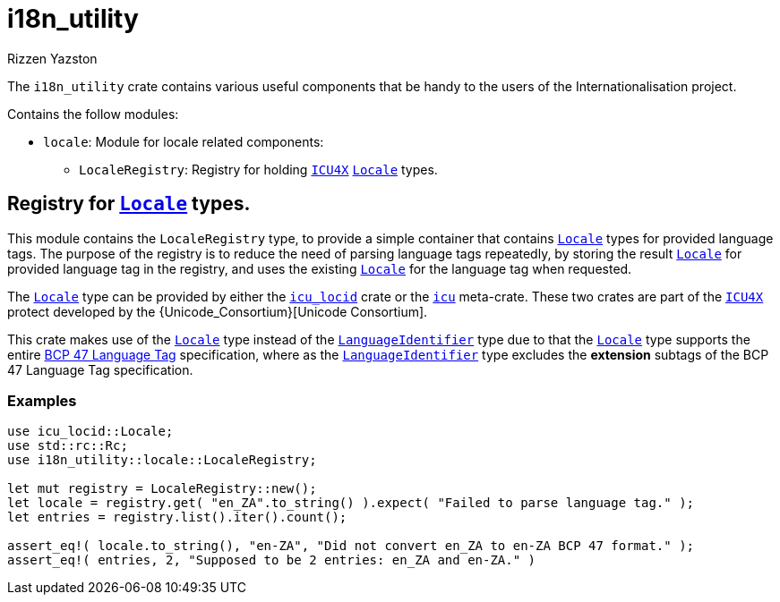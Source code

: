 = i18n_utility
Rizzen Yazston
:Locale: https://docs.rs/icu/latest/icu/locid/struct.Locale.html
:icu_locid: https://crates.io/crates/icu_locid
:icu: https://crates.io/crates/icu
:ICU4X: https://github.com/unicode-org/icu4x
:Unicode Consortium: https://home.unicode.org/
:LanguageIdentifier: https://docs.rs/icu/latest/icu/locid/struct.LanguageIdentifier.html
:BCP_47_Language_Tag: https://www.rfc-editor.org/rfc/bcp/bcp47.txt


The `i18n_utility` crate contains various useful components that be handy to the users of the Internationalisation project.

Contains the follow modules:

* `locale`: Module for locale related components:

** `LocaleRegistry`: Registry for holding {ICU4X}[`ICU4X`] {Locale}[`Locale`] types.

== Registry for {Locale}[`Locale`] types.

This module contains the `LocaleRegistry` type, to provide a simple container that contains {Locale}[`Locale`] types for provided language tags. The purpose of the registry is to reduce the need of parsing language tags repeatedly, by storing the result {Locale}[`Locale`] for provided language tag in the registry, and uses the existing {Locale}[`Locale`] for the language tag when requested.

The {Locale}[`Locale`] type can be provided by either the {icu_locid}[`icu_locid`] crate or the {icu}[`icu`] meta-crate. These two crates are part of the {ICU4X}[`ICU4X`] protect developed by the {Unicode_Consortium}[Unicode Consortium].

This crate makes use of the {Locale}[`Locale`] type instead of the {LanguageIdentifier}[`LanguageIdentifier`] type due to that the {Locale}[`Locale`] type supports the entire {BCP_47_Language_Tag}[BCP 47 Language Tag] specification, where as the {LanguageIdentifier}[`LanguageIdentifier`] type excludes the **extension** subtags of the BCP 47 Language Tag specification.

=== Examples

```
use icu_locid::Locale;
use std::rc::Rc;
use i18n_utility::locale::LocaleRegistry;

let mut registry = LocaleRegistry::new();
let locale = registry.get( "en_ZA".to_string() ).expect( "Failed to parse language tag." );
let entries = registry.list().iter().count();

assert_eq!( locale.to_string(), "en-ZA", "Did not convert en_ZA to en-ZA BCP 47 format." );
assert_eq!( entries, 2, "Supposed to be 2 entries: en_ZA and en-ZA." )
```
